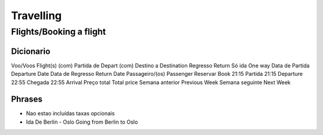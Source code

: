 Travelling
==========


Flights/Booking a flight
-------------------------

Dicionario
^^^^^^^^^^

=================== ===================
Pt                  En
=================== ===================
Voo/Voos            Flight(s)
(com) Partida de    Depart
(com) Destino a     Destination
Regresso            Return
Só ida              One way
Data de Partida     Departure Date
Data de Regresso    Return Date
Passageiro/(os)     Passenger
Reservar            Book
21:15 Partida       21:15 Departure
22:55 Chegada       22:55 Arrival
Preço total         Total price
Semana anterior     Previous Week
Semana seguinte     Next Week

Phrases
^^^^^^^

* Nao estao incluídas taxas opcionais
* Ida De Berlin - Oslo Going from Berlin to Oslo
